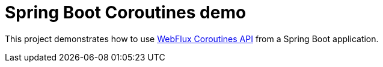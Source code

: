 = Spring Boot Coroutines demo

This project demonstrates how to use https://docs.spring.io/spring/docs/5.2.0.BUILD-SNAPSHOT/spring-framework-reference/languages.html#coroutines[WebFlux Coroutines API] from a Spring Boot application.


